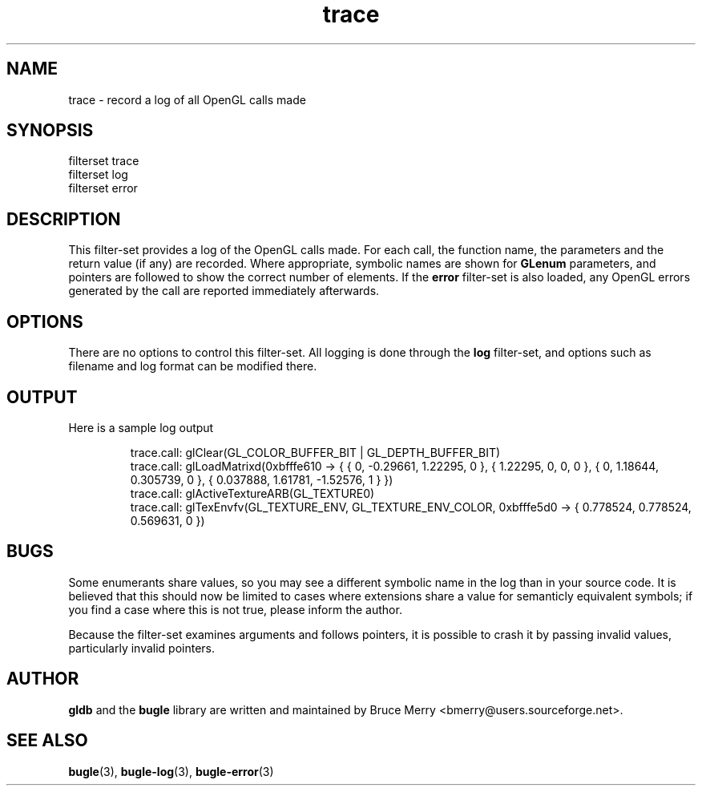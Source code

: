 .TH trace 7 "May 2006" BUGLE "User manual"
.SH NAME
trace \- record a log of all OpenGL calls made
.SH SYNOPSIS
.nf
filterset trace
filterset log
filterset error
.SH DESCRIPTION
This filter-set provides a log of the OpenGL calls made. For each call,
the function name, the parameters and the return value (if any) are
recorded. Where appropriate, symbolic names are shown for
.B GLenum
parameters, and pointers are followed to show the correct number of
elements. If the
.B error
filter-set is also loaded, any OpenGL errors generated by the call are
reported immediately afterwards.
.SH OPTIONS
There are no options to control this filter-set. All logging is done
through the
.B log
filter-set, and options such as filename and log format can be modified
there.
.SH OUTPUT
Here is a sample log output
.IP
.nf
trace.call: glClear(GL_COLOR_BUFFER_BIT | GL_DEPTH_BUFFER_BIT)
trace.call: glLoadMatrixd(0xbfffe610 -> { { 0, -0.29661, 1.22295, 0 }, { 1.22295, 0, 0, 0 }, { 0, 1.18644, 0.305739, 0 }, { 0.037888, 1.61781, -1.52576, 1 } })
trace.call: glActiveTextureARB(GL_TEXTURE0)
trace.call: glTexEnvfv(GL_TEXTURE_ENV, GL_TEXTURE_ENV_COLOR, 0xbfffe5d0 -> { 0.778524, 0.778524, 0.569631, 0 })
.fi
.SH BUGS
Some enumerants share values, so you may see a different symbolic name
in the log than in your source code. It is believed that this should
now be limited to cases where extensions share a value for semanticly
equivalent symbols; if you find a case where this is not true, please
inform the author.

Because the filter-set examines arguments and follows pointers, it is
possible to crash it by passing invalid values, particularly invalid
pointers.
.SH AUTHOR
.B gldb
and the
.B bugle
library are written and maintained by Bruce Merry
<bmerry@users.sourceforge.net>.
.SH SEE ALSO
.BR bugle (3),
.BR bugle-log (3),
.BR bugle-error (3)
